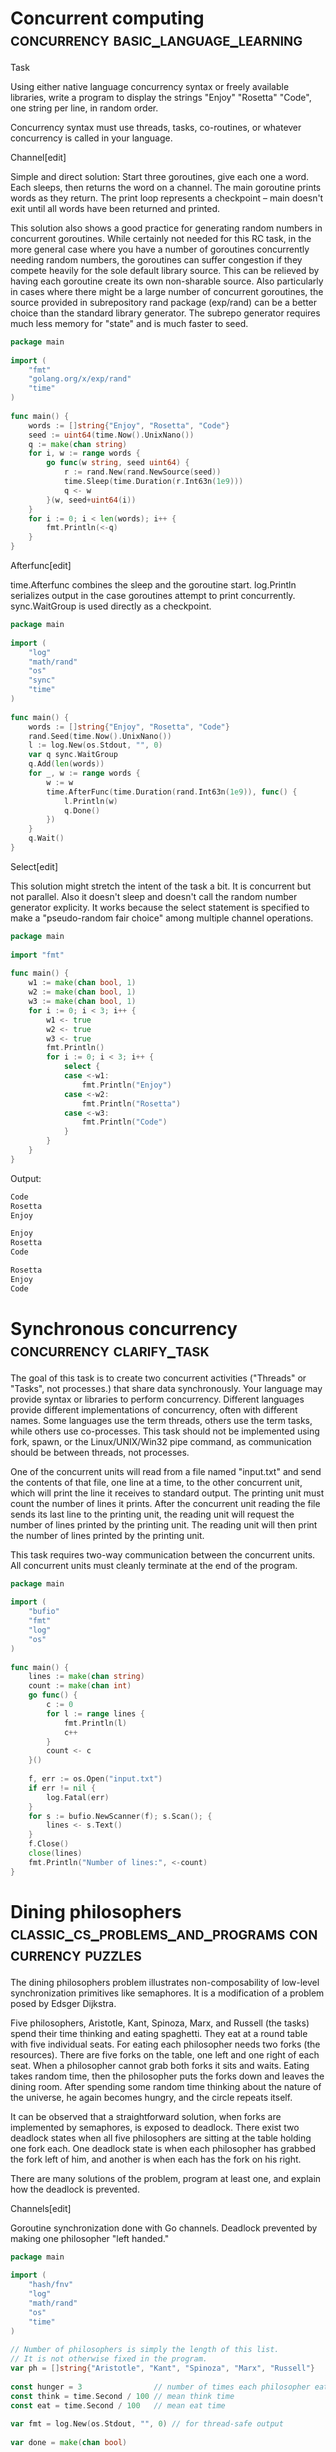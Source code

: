 
* Concurrent computing :concurrency:basic_language_learning:


Task

Using either native language concurrency syntax or freely available libraries, write a program to display the strings "Enjoy" "Rosetta" "Code", one string per line, in random order.

Concurrency syntax must use threads, tasks, co-routines, or whatever concurrency is called in your language.




Channel[edit]


Simple and direct solution: Start three goroutines, give each one a word. Each sleeps, then returns the word on a channel. The main goroutine prints words as they return. The print loop represents a checkpoint -- main doesn't exit until all words have been returned and printed.


This solution also shows a good practice for generating random numbers in concurrent goroutines. While certainly not needed for this RC task, in the more general case where you have a number of goroutines concurrently needing random numbers, the goroutines can suffer congestion if they compete heavily for the sole default library source. This can be relieved by having each goroutine create its own non-sharable source. Also particularly in cases where there might be a large number of concurrent goroutines, the source provided in subrepository rand package (exp/rand) can be a better choice than the standard library generator. The subrepo generator requires much less memory for "state" and is much faster to seed.


#+BEGIN_SRC go
package main
 
import (
    "fmt"
    "golang.org/x/exp/rand"
    "time"
)
 
func main() {
    words := []string{"Enjoy", "Rosetta", "Code"}
    seed := uint64(time.Now().UnixNano())
    q := make(chan string)
    for i, w := range words {
        go func(w string, seed uint64) {
            r := rand.New(rand.NewSource(seed))
            time.Sleep(time.Duration(r.Int63n(1e9)))
            q <- w
        }(w, seed+uint64(i))
    }
    for i := 0; i < len(words); i++ {
        fmt.Println(<-q)
    }
}
#+END_SRC


Afterfunc[edit]


time.Afterfunc combines the sleep and the goroutine start. log.Println serializes output in the case goroutines attempt to print concurrently. sync.WaitGroup is used directly as a checkpoint.


#+BEGIN_SRC go
package main
 
import (
    "log"
    "math/rand"
    "os"
    "sync"
    "time"
)
 
func main() {
    words := []string{"Enjoy", "Rosetta", "Code"}
    rand.Seed(time.Now().UnixNano())
    l := log.New(os.Stdout, "", 0)
    var q sync.WaitGroup
    q.Add(len(words))
    for _, w := range words {
        w := w
        time.AfterFunc(time.Duration(rand.Int63n(1e9)), func() {
            l.Println(w)
            q.Done()
        })
    }
    q.Wait()
}
#+END_SRC


Select[edit]


This solution might stretch the intent of the task a bit. It is concurrent but not parallel. Also it doesn't sleep and doesn't call the random number generator explicity. It works because the select statement is specified to make a "pseudo-random fair choice" among multiple channel operations.


#+BEGIN_SRC go
package main
 
import "fmt"
 
func main() {
    w1 := make(chan bool, 1)
    w2 := make(chan bool, 1)
    w3 := make(chan bool, 1)
    for i := 0; i < 3; i++ {
        w1 <- true
        w2 <- true
        w3 <- true
        fmt.Println()
        for i := 0; i < 3; i++ {
            select {
            case <-w1:
                fmt.Println("Enjoy")
            case <-w2:
                fmt.Println("Rosetta")
            case <-w3:
                fmt.Println("Code")
            }
        }
    }
}
#+END_SRC


Output:


#+BEGIN_SRC go
Code
Rosetta
Enjoy

Enjoy
Rosetta
Code

Rosetta
Enjoy
Code

#+END_SRC


* Synchronous concurrency :concurrency:clarify_task:


The goal of this task is to create two concurrent activities ("Threads" or "Tasks", not processes.) that share data synchronously. Your language may provide syntax or libraries to perform concurrency. Different languages provide different implementations of concurrency, often with different names. Some languages use the term threads, others use the term tasks, while others use co-processes. This task should not be implemented using fork, spawn, or the Linux/UNIX/Win32 pipe command, as communication should be between threads, not processes.

One of the concurrent units will read from a file named "input.txt" and send the contents of that file, one line at a time, to the other concurrent unit, which will print the line it receives to standard output. The printing unit must count the number of lines it prints. After the concurrent unit reading the file sends its last line to the printing unit, the reading unit will request the number of lines printed by the printing unit. The reading unit will then print the number of lines printed by the printing unit.

This task requires two-way communication between the concurrent units. All concurrent units must cleanly terminate at the end of the program.


#+BEGIN_SRC go
package main
 
import (
    "bufio"
    "fmt"
    "log"
    "os"
)
 
func main() {
    lines := make(chan string)
    count := make(chan int)
    go func() {
        c := 0
        for l := range lines {
            fmt.Println(l)
            c++
        }
        count <- c
    }()
 
    f, err := os.Open("input.txt")
    if err != nil {
        log.Fatal(err)
    }
    for s := bufio.NewScanner(f); s.Scan(); {
        lines <- s.Text()
    }
    f.Close()
    close(lines)
    fmt.Println("Number of lines:", <-count)
}
#+END_SRC


* Dining philosophers :classic_cs_problems_and_programs:concurrency:puzzles:


The dining philosophers problem illustrates non-composability of low-level synchronization primitives like semaphores. It is a modification of a problem posed by Edsger Dijkstra.

Five philosophers, Aristotle, Kant, Spinoza, Marx, and Russell (the tasks) spend their time thinking and eating spaghetti. They eat at a round table with five individual seats. For eating each philosopher needs two forks (the resources). There are five forks on the table, one left and one right of each seat. When a philosopher cannot grab both forks it sits and waits. Eating takes random time, then the philosopher puts the forks down and leaves the dining room. After spending some random time thinking about the nature of the universe, he again becomes hungry, and the circle repeats itself.

It can be observed that a straightforward solution, when forks are implemented by semaphores, is exposed to deadlock. There exist two deadlock states when all five philosophers are sitting at the table holding one fork each. One deadlock state is when each philosopher has grabbed the fork left of him, and another is when each has the fork on his right.

There are many solutions of the problem, program at least one, and explain how the deadlock is prevented.


Channels[edit]


Goroutine synchronization done with Go channels. Deadlock prevented by making one philosopher "left handed."


#+BEGIN_SRC go
package main
 
import (
    "hash/fnv"
    "log"
    "math/rand"
    "os"
    "time"
)
 
// Number of philosophers is simply the length of this list.
// It is not otherwise fixed in the program.
var ph = []string{"Aristotle", "Kant", "Spinoza", "Marx", "Russell"}
 
const hunger = 3                // number of times each philosopher eats
const think = time.Second / 100 // mean think time
const eat = time.Second / 100   // mean eat time
 
var fmt = log.New(os.Stdout, "", 0) // for thread-safe output
 
var done = make(chan bool)
 
// This solution uses channels to implement synchronization.
// Sent over channels are "forks."
type fork byte
 
// A fork object in the program models a physical fork in the simulation.
// A separate channel represents each fork place.  Two philosophers
// have access to each fork.  The channels are buffered with capacity = 1,
// representing a place for a single fork.
 
// Goroutine for philosopher actions.  An instance is run for each
// philosopher.  Instances run concurrently.
func philosopher(phName string,
    dominantHand, otherHand chan fork, done chan bool) {
    fmt.Println(phName, "seated")
    // each philosopher goroutine has a random number generator,
    // seeded with a hash of the philosopher's name.
    h := fnv.New64a()
    h.Write([]byte(phName))
    rg := rand.New(rand.NewSource(int64(h.Sum64())))
    // utility function to sleep for a randomized nominal time
    rSleep := func(t time.Duration) {
        time.Sleep(t/2 + time.Duration(rg.Int63n(int64(t))))
    }
    for h := hunger; h > 0; h-- {
        fmt.Println(phName, "hungry")
        <-dominantHand // pick up forks
        <-otherHand
        fmt.Println(phName, "eating")
        rSleep(eat)
        dominantHand <- 'f' // put down forks
        otherHand <- 'f'
        fmt.Println(phName, "thinking")
        rSleep(think)
    }
    fmt.Println(phName, "satisfied")
    done <- true
    fmt.Println(phName, "left the table")
}
 
func main() {
    fmt.Println("table empty")
    // Create fork channels and start philosopher goroutines,
    // supplying each goroutine with the appropriate channels
    place0 := make(chan fork, 1)
    place0 <- 'f' // byte in channel represents a fork on the table.
    placeLeft := place0
    for i := 1; i < len(ph); i++ {
        placeRight := make(chan fork, 1)
        placeRight <- 'f'
        go philosopher(ph[i], placeLeft, placeRight, done)
        placeLeft = placeRight
    }
    // Make one philosopher left handed by reversing fork place
    // supplied to philosopher's dominant hand.
    // This makes precedence acyclic, preventing deadlock.
    go philosopher(ph[0], place0, placeLeft, done)
    // they are all now busy eating
    for range ph {
        <-done // wait for philosphers to finish
    }
    fmt.Println("table empty")
}
#+END_SRC


Output:


#+BEGIN_SRC go
table empty
Kant seated
Marx seated
Spinoza seated
Aristotle seated
Kant hungry
Russell seated
Marx hungry
Russell hungry
Kant eating
Marx eating
Aristotle hungry
Spinoza hungry
Kant thinking
Marx thinking
Spinoza eating
Russell eating
Kant hungry
Russell thinking
Aristotle eating
Marx hungry
Spinoza thinking
Marx eating
Russell hungry
Marx thinking
Aristotle thinking
Russell eating
Kant eating
Russell thinking
Aristotle hungry
Kant thinking
Aristotle eating
Spinoza hungry
Spinoza eating
Marx hungry
Aristotle thinking
Russell hungry
Aristotle hungry
Kant hungry
Spinoza thinking
Kant eating
Marx eating
Marx thinking
Russell eating
Kant thinking
Marx satisfied
Marx left the table
Russell thinking
Aristotle eating
Spinoza hungry
Spinoza eating
Russell satisfied
Russell left the table
Kant satisfied
Kant left the table
Spinoza thinking
Aristotle thinking
Aristotle satisfied
Aristotle left the table
Spinoza satisfied
Spinoza left the table
table empty

#+END_SRC


Mutexes and WaitGroup[edit]


The first solution just uses channels for synchronization. Channels can solve lots of problems but the sync library has a few other functions to more directly model common operations. In Dining Philosophers, fork use is mutually exclusive so it's very clear to model forks with sync.Mutex objects. Also waiting for a number of concurrent tasks to finish is a common pattern directly implemented with sync.WaitGroup.


One more concurrency technique actually used in both solutions is to use the log package for output rather than the fmt package. Output from concurrent goroutines can get accidentally interleaved in some cases. While neither package makes claims about this problem, the log package historically has been coded to avoid interleaved output.


#+BEGIN_SRC go
package main
 
import (
    "hash/fnv"
    "log"
    "math/rand"
    "os"
    "sync"
    "time"
)
 
var ph = []string{"Aristotle", "Kant", "Spinoza", "Marx", "Russell"}
 
const hunger = 3
const think = time.Second / 100
const eat = time.Second / 100
 
var fmt = log.New(os.Stdout, "", 0)
 
var dining sync.WaitGroup
 
func philosopher(phName string, dominantHand, otherHand *sync.Mutex) {
    fmt.Println(phName, "seated")
    h := fnv.New64a()
    h.Write([]byte(phName))
    rg := rand.New(rand.NewSource(int64(h.Sum64())))
    rSleep := func(t time.Duration) {
        time.Sleep(t/2 + time.Duration(rg.Int63n(int64(t))))
    }
    for h := hunger; h > 0; h-- {
        fmt.Println(phName, "hungry")
        dominantHand.Lock() // pick up forks
        otherHand.Lock()
        fmt.Println(phName, "eating")
        rSleep(eat)
        dominantHand.Unlock() // put down forks
        otherHand.Unlock()
        fmt.Println(phName, "thinking")
        rSleep(think)
    }
    fmt.Println(phName, "satisfied")
    dining.Done()
    fmt.Println(phName, "left the table")
}
 
func main() {
    fmt.Println("table empty")
    dining.Add(5)
    fork0 := &sync.Mutex{}
    forkLeft := fork0
    for i := 1; i < len(ph); i++ {
        forkRight := &sync.Mutex{}
        go philosopher(ph[i], forkLeft, forkRight)
        forkLeft = forkRight
    }
    go philosopher(ph[0], fork0, forkLeft)
    dining.Wait() // wait for philosphers to finish
    fmt.Println("table empty")
}
#+END_SRC


* Handle a signal :concurrency:signal_handling:


Most operating systems provide interrupt facilities, sometimes called signals either generated by the user or as a result of program failure or reaching a limit like file space. Unhandled signals generally terminate a program in a disorderly manner. Signal handlers are created so that the program behaves in a well-defined manner upon receipt of a signal.

Task

Provide a program that displays an integer on each line of output at the rate of about one per half second. Upon receipt of the SIGINT signal (often generated by the user typing ctrl-C ( or better yet, SIGQUIT ctrl-\ )) the program will cease outputting integers, output the number of seconds the program has run, and then the program will quit.




#+BEGIN_SRC go
package main
 
import (
    "fmt"
    "os"
    "os/signal"
    "time"
)
 
func main() {
    start := time.Now()
    k := time.Tick(time.Second / 2)
    sc := make(chan os.Signal, 1)
    signal.Notify(sc, os.Interrupt)
    for n := 1; ; {
        // not busy waiting, this blocks until one of the two
        // channel operations is possible
        select {
        case <-k:
            fmt.Println(n)
            n++
        case <-sc:
            fmt.Printf("Ran for %f seconds.\n",
                time.Now().Sub(start).Seconds())
            return
        }
    }
}
#+END_SRC


Output:


#+BEGIN_SRC go
1
2
3
^C
Ran for 1.804877 seconds.

#+END_SRC


* Atomic updates :concurrency:





Task

Define a data type consisting of a fixed number of 'buckets', each containing a nonnegative integer value, which supports operations to:

get the current value of any bucket
remove a specified amount from one specified bucket and add it to another, preserving the total of all bucket values, and clamping the transferred amount to ensure the values remain non-negative



In order to exercise this data type, create one set of buckets, and start three concurrent tasks:

As often as possible, pick two buckets and make their values closer to equal.
As often as possible, pick two buckets and arbitrarily redistribute their values.
At whatever rate is convenient, display (by any means) the total value and, optionally, the individual values of each bucket.


The display task need not be explicit; use of e.g. a debugger or trace tool is acceptable provided it is simple to set up to provide the display.



This task is intended as an exercise in atomic operations.   The sum of the bucket values must be preserved even if the two tasks attempt to perform transfers simultaneously, and a straightforward solution is to ensure that at any time, only one transfer is actually occurring — that the transfer operation is atomic.




#+BEGIN_SRC go
package main
 
import (
    "fmt"
    "math/rand"
    "sync"
    "time"
)
 
const nBuckets = 10
 
type bucketList struct {
    b [nBuckets]int // bucket data specified by task
 
    // transfer counts for each updater, not strictly required by task but
    // useful to show that the two updaters get fair chances to run.
    tc [2]int
 
    sync.Mutex // synchronization
}
 
// Updater ids, to track number of transfers by updater.
// these can index bucketlist.tc for example.
const (
    idOrder = iota
    idChaos
)
 
const initialSum = 1000 // sum of all bucket values
 
// Constructor.
func newBucketList() *bucketList {
    var bl bucketList
    // Distribute initialSum across buckets.
    for i, dist := nBuckets, initialSum; i > 0; {
        v := dist / i
        i--
        bl.b[i] = v
        dist -= v
    }
    return &bl
}
 
// method 1 required by task, get current value of a bucket
func (bl *bucketList) bucketValue(b int) int {
    bl.Lock() // lock before accessing data
    r := bl.b[b]
    bl.Unlock()
    return r
}
 
// method 2 required by task
func (bl *bucketList) transfer(b1, b2, a int, ux int) {
    // Get access.
    bl.Lock()
    // Clamping maintains invariant that bucket values remain nonnegative.
    if a > bl.b[b1] {
        a = bl.b[b1]
    }
    // Transfer.
    bl.b[b1] -= a
    bl.b[b2] += a
    bl.tc[ux]++ // increment transfer count
    bl.Unlock()
}
 
// additional useful method
func (bl *bucketList) snapshot(s *[nBuckets]int, tc *[2]int) {
    bl.Lock()
    *s = bl.b
    *tc = bl.tc
    bl.tc = [2]int{} // clear transfer counts
    bl.Unlock()
}
 
var bl = newBucketList()
 
func main() {
    // Three concurrent tasks.
    go order() // make values closer to equal
    go chaos() // arbitrarily redistribute values
    buddha()   // display total value and individual values of each bucket
}
 
// The concurrent tasks exercise the data operations by calling bucketList
// methods.  The bucketList methods are "threadsafe", by which we really mean
// goroutine-safe.  The conconcurrent tasks then do no explicit synchronization
// and are not responsible for maintaining invariants.
 
// Exercise 1 required by task: make values more equal.
func order() {
    r := rand.New(rand.NewSource(time.Now().UnixNano()))
    for {
        b1 := r.Intn(nBuckets)
        b2 := r.Intn(nBuckets - 1)
        if b2 >= b1 {
            b2++
        }
        v1 := bl.bucketValue(b1)
        v2 := bl.bucketValue(b2)
        if v1 > v2 {
            bl.transfer(b1, b2, (v1-v2)/2, idOrder)
        } else {
            bl.transfer(b2, b1, (v2-v1)/2, idOrder)
        }
    }
}
 
// Exercise 2 required by task: redistribute values.
func chaos() {
    r := rand.New(rand.NewSource(time.Now().Unix()))
    for {
        b1 := r.Intn(nBuckets)
        b2 := r.Intn(nBuckets - 1)
        if b2 >= b1 {
            b2++
        }
        bl.transfer(b1, b2, r.Intn(bl.bucketValue(b1)+1), idChaos)
    }
}
 
// Exercise 3 requred by task: display total.
func buddha() {
    var s [nBuckets]int
    var tc [2]int
    var total, nTicks int
 
    fmt.Println("sum  ---updates---    mean  buckets")
    tr := time.Tick(time.Second / 10)
    for {
        <-tr
        bl.snapshot(&s, &tc)
        var sum int
        for _, l := range s {
            if l < 0 {
                panic("sob") // invariant not preserved
            }
            sum += l
        }
        // Output number of updates per tick and cummulative mean
        // updates per tick to demonstrate "as often as possible"
        // of task exercises 1 and 2.
        total += tc[0] + tc[1]
        nTicks++
        fmt.Printf("%d %6d %6d %7d  %3d\n", sum, tc[0], tc[1], total/nTicks, s)
        if sum != initialSum {
            panic("weep") // invariant not preserved
        }
    }
}
#+END_SRC


Output:


#+BEGIN_SRC go
sum  ---updates---    mean  buckets
1000 317832 137235  455067  [100 100 100 100 100 100 100 100 100 100]
1000 391239 339389  592847  [ 85 266  81  85 131  37  62  80 111  62]
1000 509436 497362  730831  [ 70 194 194  62  16 193  10  16 126 119]
1000 512065 499038  800899  [100 100 100 100 100 100 100 100 100 100]
1000 250590 121947  715226  [ 47 271  78  61  34 199  73  58 100  79]
...

#+END_SRC


* Determine if only one instance is running :concurrency:programming_environment_operations:


This task is to determine if there is only one instance of an application running. If the program discovers that an instance of it is already running, then it should display a message indicating that it is already running and exit.


Port[edit]


Recommended over file based solutions. It has the advantage that the port is always released when the process ends.


#+BEGIN_SRC go
package main
 
import (
    "fmt"
    "net"
    "time"
)
 
const lNet = "tcp"
const lAddr = ":12345"
 
func main() {
    if _, err := net.Listen(lNet, lAddr); err != nil {
        fmt.Println("an instance was already running")
        return
    }
    fmt.Println("single instance started")
    time.Sleep(10 * time.Second)
}
#+END_SRC


File[edit]


Solution using O_CREATE|O_EXCL. This solution has the problem that if anything terminates the program early, the lock file remains.


#+BEGIN_SRC go
package main
 
import (
    "fmt"
    "os"
    "time"
)
 
// The path to the lock file should be an absolute path starting from the root.
// (If you wish to prevent the same program running in different directories,
// that is.)
const lfn = "/tmp/rclock"
 
func main() {
    lf, err := os.OpenFile(lfn, os.O_RDWR|os.O_CREATE|os.O_EXCL, 0666)
    if err != nil {
        fmt.Println("an instance is already running")
        return
    }
    lf.Close()
    fmt.Println("single instance started")
    time.Sleep(10 * time.Second)
    os.Remove(lfn)
}
#+END_SRC


Here's a fluffier version that stores the PID in the lock file to provide better messages. It has the same problem of the lock file remaining if anything terminates the program early.


#+BEGIN_SRC go
package main
 
import (
    "fmt"
    "os"
    "strconv"
    "strings"
    "time"
)
 
// The path to the lock file should be an absolute path starting from the root.
// (If you wish to prevent the same program running in different directories, that is.)
const lfn = "/tmp/rclock"
 
func main() {
    lf, err := os.OpenFile(lfn, os.O_RDWR|os.O_CREATE|os.O_EXCL, 0666)
    if err == nil {
        // good
        // 10 digit pid seems to be a standard for lock files
        fmt.Fprintf(lf, "%10d", os.Getpid())
        lf.Close()
        defer os.Remove(lfn)
    } else {
        // problem
        fmt.Println(err)
        // dig deeper
        lf, err = os.Open(lfn)
        if err != nil {
            return
        }
        defer lf.Close()
        fmt.Println("inspecting lock file...")
        b10 := make([]byte, 10)
        _, err = lf.Read(b10)
        if err != nil {
            fmt.Println(err)
            return
        }
        pid, err := strconv.Atoi(strings.TrimSpace(string(b10)))
        if err != nil {
            fmt.Println(err)
            return
        }
        fmt.Println("lock file created by pid", pid)
        return
    }
    fmt.Println(os.Getpid(), "running...")
    time.Sleep(1e10)
}
#+END_SRC


* Events :concurrency:encyclopedia:


Event is a synchronization object. An event has two states signaled and reset. A task may await for the event to enter the desired state, usually the signaled state. It is released once the state is entered. Releasing waiting tasks is called event notification. Programmatically controlled events can be set by a task into one of its states.

In concurrent programming event also refers to a notification that some state has been reached through an asynchronous activity. The source of the event can be:

internal, from another task, programmatically;
external, from the hardware, such as user input, timer, etc. Signaling an event from the hardware is accomplished by means of hardware interrupts.

Event is a low-level synchronization mechanism. It neither identify the state that caused it signaled, nor the source of, nor who is the subject of notification. Events augmented by data and/or publisher-subscriber schemes are often referred as messages, signals etc.

In the context of general programming event-driven architecture refers to a design that deploy events in order to synchronize tasks with the asynchronous activities they must be aware of. The opposite approach is polling sometimes called busy waiting, when the synchronization is achieved by an explicit periodic querying the state of the activity. As the name suggests busy waiting consumes system resources even when the external activity does not change its state.

Event-driven architectures are widely used in GUI design and SCADA systems. They are flexible and have relatively short response times. At the same time event-driven architectures suffer to the problems related to their unpredictability. They face race condition, deadlocking, live locks and priority inversion. For this reason real-time systems tend to polling schemes, trading performance for predictability in the worst case scenario.

Variants of events[edit]


A Go channel can represent an manual-reset event, as described by the task. The two states of signaled and reset correspond to the presence or absence of a value on the channel. The program signals by sending a value on the channel. The event is reset when the waiting task explicitly executes the channel receive operation, <-event.


#+BEGIN_SRC go
package main
 
import (
    "log"
    "os"
    "time"
)
 
func main() {
    l := log.New(os.Stdout, "", log.Ltime | log.Lmicroseconds)
    l.Println("program start")
    event := make(chan int)
    go func() {
        l.Println("task start")
        <-event
        l.Println("event reset by task")
    }()
    l.Println("program sleeping")
    time.Sleep(1 * time.Second)
    l.Println("program signaling event")
    event <- 0
    time.Sleep(100 * time.Millisecond)
}
#+END_SRC


Output:


#+BEGIN_SRC go
01:27:21.862000 program start
01:27:21.862245 program sleeping
01:27:21.867269 task start
01:27:22.868294 program signaling event
01:27:22.868346 event reset by task

#+END_SRC


* Checkpoint synchronization :concurrency:classic_cs_problems_and_programs:


The checkpoint synchronization is a problem of synchronizing multiple tasks. Consider a workshop where several workers (tasks) assembly details of some mechanism. When each of them completes his work they put the details together. There is no store, so a worker who finished its part first must wait for others before starting another one. Putting details together is the checkpoint at which tasks synchronize themselves before going their paths apart.

The task

Implement checkpoint synchronization in your language.

Make sure that the solution is race condition-free. Note that a straightforward solution based on events is exposed to race condition. Let two tasks A and B need to be synchronized at a checkpoint. Each signals its event (EA and EB correspondingly), then waits for the AND-combination of the events (EA&EB) and resets its event. Consider the following scenario: A signals EA first and gets blocked waiting for EA&EB. Then B signals EB and loses the processor. Then A is released (both events are signaled) and resets EA. Now if B returns and enters waiting for EA&EB, it gets lost.

When a worker is ready it shall not continue before others finish. A typical implementation bug is when a worker is counted twice within one working cycle causing its premature completion. This happens when the quickest worker serves its cycle two times while the laziest one is lagging behind.

If you can, implement workers joining and leaving.


Solution 1, WaitGroup


The type sync.WaitGroup in the standard library implements a sort of checkpoint synchronization. It allows one goroutine to wait for a number of other goroutines to indicate something, such as completing some work.


This first solution is a simple interpretation of the task, starting a goroutine (worker) for each part, letting the workers run concurrently, and waiting for them to all indicate completion. This is efficient and idiomatic in Go.


#+BEGIN_SRC go
package main
 
import (
    "log"
    "math/rand"
    "sync"
    "time"
)
 
func worker(part string) {
    log.Println(part, "worker begins part")
    time.Sleep(time.Duration(rand.Int63n(1e6)))
    log.Println(part, "worker completes part")
    wg.Done()
}
 
var (
    partList    = []string{"A", "B", "C", "D"}
    nAssemblies = 3
    wg          sync.WaitGroup
)
 
func main() {
    rand.Seed(time.Now().UnixNano())
    for c := 1; c <= nAssemblies; c++ {
        log.Println("begin assembly cycle", c)
        wg.Add(len(partList))
        for _, part := range partList {
            go worker(part)
        }
        wg.Wait()
        log.Println("assemble.  cycle", c, "complete")
    }
}
#+END_SRC


Output:


Sample run, with race detector option to show no race conditions detected.


#+BEGIN_SRC go
$ go run -race r1.go
2018/06/04 15:44:11 begin assembly cycle 1
2018/06/04 15:44:11 A worker begins part
2018/06/04 15:44:11 B worker begins part
2018/06/04 15:44:11 B worker completes part
2018/06/04 15:44:11 D worker begins part
2018/06/04 15:44:11 A worker completes part
2018/06/04 15:44:11 C worker begins part
2018/06/04 15:44:11 D worker completes part
2018/06/04 15:44:11 C worker completes part
2018/06/04 15:44:11 assemble.  cycle 1 complete
2018/06/04 15:44:11 begin assembly cycle 2
2018/06/04 15:44:11 A worker begins part
2018/06/04 15:44:11 B worker begins part
2018/06/04 15:44:11 A worker completes part
2018/06/04 15:44:11 C worker begins part
2018/06/04 15:44:11 D worker begins part
2018/06/04 15:44:11 C worker completes part
2018/06/04 15:44:11 B worker completes part
2018/06/04 15:44:11 D worker completes part
2018/06/04 15:44:11 assemble.  cycle 2 complete
2018/06/04 15:44:11 begin assembly cycle 3
2018/06/04 15:44:11 A worker begins part
2018/06/04 15:44:11 B worker begins part
2018/06/04 15:44:11 A worker completes part
2018/06/04 15:44:11 C worker begins part
2018/06/04 15:44:11 D worker begins part
2018/06/04 15:44:11 B worker completes part
2018/06/04 15:44:11 C worker completes part
2018/06/04 15:44:11 D worker completes part
2018/06/04 15:44:11 assemble.  cycle 3 complete
$

#+END_SRC


Solution 2, channels


Channels also synchronize, and in addition can send data. The solution shown here is very similar to the WaitGroup solution above but sends data on a channel to simulate a completed part. The channel operations provide synchronization and a WaitGroup is not needed.


#+BEGIN_SRC go
package main
 
import (
    "log"
    "math/rand"
    "strings"
    "time"
)
 
func worker(part string, completed chan string) {
    log.Println(part, "worker begins part")
    time.Sleep(time.Duration(rand.Int63n(1e6)))
    p := strings.ToLower(part)
    log.Println(part, "worker completed", p)
    completed <- p
}
 
var (
    partList    = []string{"A", "B", "C", "D"}
    nAssemblies = 3
)
 
func main() {
    rand.Seed(time.Now().UnixNano())
    completed := make([]chan string, len(partList))
    for i := range completed {
        completed[i] = make(chan string)
    }
    for c := 1; c <= nAssemblies; c++ {
        log.Println("begin assembly cycle", c)
        for i, part := range partList {
            go worker(part, completed[i])
        }
        a := ""
        for _, c := range completed {
            a += <-c
        }
        log.Println(a, "assembled.  cycle", c, "complete")
    }
}
#+END_SRC


Output:


#+BEGIN_SRC go
$ go run -race r2.go
2018/06/04 15:56:33 begin assembly cycle 1
2018/06/04 15:56:33 A worker begins part
2018/06/04 15:56:33 B worker begins part
2018/06/04 15:56:33 A worker completed a
2018/06/04 15:56:33 D worker begins part
2018/06/04 15:56:33 C worker begins part
2018/06/04 15:56:33 B worker completed b
2018/06/04 15:56:33 C worker completed c
2018/06/04 15:56:33 D worker completed d
2018/06/04 15:56:33 abcd assembled.  cycle 1 complete
2018/06/04 15:56:33 begin assembly cycle 2
2018/06/04 15:56:33 A worker begins part
2018/06/04 15:56:33 B worker begins part
2018/06/04 15:56:33 C worker begins part
2018/06/04 15:56:33 D worker begins part
2018/06/04 15:56:33 A worker completed a
2018/06/04 15:56:33 B worker completed b
2018/06/04 15:56:33 D worker completed d
2018/06/04 15:56:33 C worker completed c
2018/06/04 15:56:33 abcd assembled.  cycle 2 complete
2018/06/04 15:56:33 begin assembly cycle 3
2018/06/04 15:56:33 A worker begins part
2018/06/04 15:56:33 B worker begins part
2018/06/04 15:56:33 C worker begins part
2018/06/04 15:56:33 D worker begins part
2018/06/04 15:56:33 B worker completed b
2018/06/04 15:56:33 A worker completed a
2018/06/04 15:56:33 D worker completed d
2018/06/04 15:56:33 C worker completed c
2018/06/04 15:56:33 abcd assembled.  cycle 3 complete
$

#+END_SRC


Solution 3, two-phase barrier


For those that might object to the way the two solutions above start new goroutines in each cycle, here is a technique sometimes called a two-phase barrier, where goroutines loop until being shutdown. In each loop there are two phases, one of making the part, and one of waiting for the completed parts to be assembled. This more literally satisfies the task but in fact is not idiomatic Go. Goroutines are cheap to start up and shut down in Go and the extra complexity of this two-phase barrier technique is not justified.


#+BEGIN_SRC go
package main
 
import (
    "log"
    "math/rand"
    "strings"
    "sync"
    "time"
)
 
func worker(part string, completed chan string) {
    log.Println(part, "worker running")
    for {
        select {
        case <-start:
            log.Println(part, "worker begins part")
            time.Sleep(time.Duration(rand.Int63n(1e6)))
            p := strings.ToLower(part)
            log.Println(part, "worker completed", p)
            completed <- p
            <-reset
            wg.Done()
        case <-done:
            log.Println(part, "worker stopped")
            wg.Done()
            return
        }
    }
}
 
var (
    partList    = []string{"A", "B", "C", "D"}
    nAssemblies = 3
    start       = make(chan int)
    done        = make(chan int)
    reset       chan int
    wg          sync.WaitGroup
)
 
func main() {
    rand.Seed(time.Now().UnixNano())
    completed := make([]chan string, len(partList))
    for i, part := range partList {
        completed[i] = make(chan string)
        go worker(part, completed[i])
    }
    for c := 1; c <= nAssemblies; c++ {
        log.Println("begin assembly cycle", c)
        reset = make(chan int)
        close(start)
        a := ""
        for _, c := range completed {
            a += <-c
        }
        log.Println(a, "assembled.  cycle", c, "complete")
        wg.Add(len(partList))
        start = make(chan int)
        close(reset)
        wg.Wait()
    }
    wg.Add(len(partList))
    close(done)
    wg.Wait()
}
#+END_SRC


Output:


#+BEGIN_SRC go
$ go run -race r3.go
2018/06/04 16:11:54 A worker running
2018/06/04 16:11:54 B worker running
2018/06/04 16:11:54 C worker running
2018/06/04 16:11:54 begin assembly cycle 1
2018/06/04 16:11:54 A worker begins part
2018/06/04 16:11:54 D worker running
2018/06/04 16:11:54 C worker begins part
2018/06/04 16:11:54 B worker begins part
2018/06/04 16:11:54 D worker begins part
2018/06/04 16:11:54 A worker completed a
2018/06/04 16:11:54 C worker completed c
2018/06/04 16:11:54 D worker completed d
2018/06/04 16:11:54 B worker completed b
2018/06/04 16:11:54 abcd assembled.  cycle 1 complete
2018/06/04 16:11:54 begin assembly cycle 2
2018/06/04 16:11:54 C worker begins part
2018/06/04 16:11:54 D worker begins part
2018/06/04 16:11:54 B worker begins part
2018/06/04 16:11:54 A worker begins part
2018/06/04 16:11:54 D worker completed d
2018/06/04 16:11:54 A worker completed a
2018/06/04 16:11:54 B worker completed b
2018/06/04 16:11:54 C worker completed c
2018/06/04 16:11:54 abcd assembled.  cycle 2 complete
2018/06/04 16:11:54 begin assembly cycle 3
2018/06/04 16:11:54 A worker begins part
2018/06/04 16:11:54 D worker begins part
2018/06/04 16:11:54 C worker begins part
2018/06/04 16:11:54 B worker begins part
2018/06/04 16:11:54 D worker completed d
2018/06/04 16:11:54 A worker completed a
2018/06/04 16:11:54 B worker completed b
2018/06/04 16:11:54 C worker completed c
2018/06/04 16:11:54 abcd assembled.  cycle 3 complete
2018/06/04 16:11:54 D worker stopped
2018/06/04 16:11:54 B worker stopped
2018/06/04 16:11:54 C worker stopped
2018/06/04 16:11:54 A worker stopped

#+END_SRC


Solution 4, workers joining and leaving


This solution shows workers joining and leaving, although it is a rather different interpretation of the task.


#+BEGIN_SRC go
package main
 
import (
    "log"
    "math/rand"
    "os"
    "sync"
    "time"
)
 
const nMech = 5
const detailsPerMech = 4
 
var l = log.New(os.Stdout, "", 0)
 
func main() {
    assemble := make(chan int)
    var complete sync.WaitGroup
 
    go solicit(assemble, &complete, nMech*detailsPerMech)
 
    for i := 1; i <= nMech; i++ {
        complete.Add(detailsPerMech)
        for j := 0; j < detailsPerMech; j++ {
            assemble <- 0
        }
        // Go checkpoint feature
        complete.Wait()
        // checkpoint reached
        l.Println("mechanism", i, "completed")
    }
}
 
func solicit(a chan int, c *sync.WaitGroup, nDetails int) {
    rand.Seed(time.Now().UnixNano())
    var id int // worker id, for output
    for nDetails > 0 {
        // some random time to find a worker
        time.Sleep(time.Duration(5e8 + rand.Int63n(5e8)))
        id++
        // contract to assemble a certain number of details
        contract := rand.Intn(5) + 1
        if contract > nDetails {
            contract = nDetails
        }
        dword := "details"
        if contract == 1 {
            dword = "detail"
        }
        l.Println("worker", id, "contracted to assemble", contract, dword)
        go worker(a, c, contract, id)
        nDetails -= contract
    }
}
 
func worker(a chan int, c *sync.WaitGroup, contract, id int) {
    // some random time it takes for this worker to assemble a detail
    assemblyTime := time.Duration(5e8 + rand.Int63n(5e8))
    l.Println("worker", id, "enters shop")
    for i := 0; i < contract; i++ {
        <-a
        l.Println("worker", id, "assembling")
        time.Sleep(assemblyTime)
        l.Println("worker", id, "completed detail")
        c.Done()
    }
    l.Println("worker", id, "leaves shop")
}
#+END_SRC


Output:


#+BEGIN_SRC go
worker 1 contracted to assemble 2 details
worker 1 enters shop
worker 1 assembling
worker 2 contracted to assemble 5 details
worker 2 enters shop
worker 2 assembling
worker 1 completed detail
worker 1 assembling
worker 2 completed detail
worker 2 assembling
worker 3 contracted to assemble 1 detail
worker 3 enters shop
worker 1 completed detail
worker 1 leaves shop
worker 2 completed detail
mechanism 1 completed
worker 3 assembling
worker 2 assembling

...

worker 5 completed detail
worker 7 completed detail
worker 7 leaves shop
mechanism 4 completed
worker 6 assembling
worker 5 assembling
worker 6 completed detail
worker 6 assembling
worker 5 completed detail
worker 5 leaves shop
worker 6 completed detail
worker 6 assembling
worker 6 completed detail
worker 6 leaves shop
mechanism 5 completed
#+END_SRC


* Active object :concurrency:object_oriented:


In object-oriented programming an object is active when its state depends on clock. Usually an active object encapsulates a task that updates the object's state. To the outer world the object looks like a normal object with methods that can be called from outside. Implementation of such methods must have a certain synchronization mechanism with the encapsulated task in order to prevent object's state corruption.

A typical instance of an active object is an animation widget. The widget state changes with the time, while as an object it has all properties of a normal widget.

The task

Implement an active integrator object. The object has an input and output. The input can be set using the method Input. The input is a function of time. The output can be queried using the method Output. The object integrates its input over the time and the result becomes the object's output. So if the input is K(t) and the output is S, the object state S is changed to S + (K(t1) + K(t0)) * (t1 - t0) / 2, i.e. it integrates K using the trapeze method. Initially K is constant 0 and S is 0.

In order to test the object:

set its input to sin (2π f t), where the frequency f=0.5Hz. The phase is irrelevant.
wait 2s
set the input to constant 0
wait 0.5s

Verify that now the object's output is approximately 0 (the sine has the period of 2s). The accuracy of the result will depend on the OS scheduler time slicing and the accuracy of the clock.


Using time.Tick to sample K at a constant frequency. Three goroutines are involved, main, aif, and tk. Aif controls access to the accumulator s and the integration function K. Tk and main must talk to aif through channels to access s and K.


#+BEGIN_SRC go
package main
 
import (
    "fmt"
    "math"
    "time"
)
 
// type for input function, k.
// input is duration since an arbitrary start time t0.
type tFunc func(time.Duration) float64
 
// active integrator object.  state variables are not here, but in
// function aif, started as a goroutine in the constructor.
type aio struct {
    iCh chan tFunc        // channel for setting input function
    oCh chan chan float64 // channel for requesting output
}
 
// constructor
func newAio() *aio {
    var a aio
    a.iCh = make(chan tFunc)
    a.oCh = make(chan chan float64)
    go aif(&a)
    return &a
}
 
// input method required by task description.  in practice, this method is
// unnecessary; you would just put that single channel send statement in
// your code wherever you wanted to set the input function.
func (a aio) input(f tFunc) {
    a.iCh <- f
}
 
// output method required by task description.  in practice, this method too
// would not likely be best.  instead any client interested in the value would
// likely make a return channel sCh once, and then reuse it as needed.
func (a aio) output() float64 {
    sCh := make(chan float64)
    a.oCh <- sCh
    return <-sCh
}
 
// integration function that returns constant 0
func zeroFunc(time.Duration) float64 { return 0 }
 
// goroutine serializes access to integrated function k and state variable s
func aif(a *aio) {
    var k tFunc = zeroFunc // integration function
    s := 0.                // "object state" initialized to 0
    t0 := time.Now()       // initial time
    k0 := k(0)             // initial sample value
    t1 := t0               // t1, k1 used for trapezoid formula
    k1 := k0
 
    tk := time.Tick(10 * time.Millisecond) // 10 ms -> 100 Hz
    for {
        select {
        case t2 := <-tk: // timer tick event
            k2 := k(t2.Sub(t0))                        // new sample value
            s += (k1 + k2) * .5 * t2.Sub(t1).Seconds() // trapezoid formula
            t1, k1 = t2, k2                            // save time and value
        case k = <-a.iCh: // input method event: function change
        case sCh := <-a.oCh: // output method event: sample object state
            sCh <- s
        }
    }
}
 
func main() {
    a := newAio()                           // create object
    a.input(func(t time.Duration) float64 { // 1. set input to sin function
        return math.Sin(t.Seconds() * math.Pi)
    })
    time.Sleep(2 * time.Second) // 2. sleep 2 sec
    a.input(zeroFunc)           // 3. set input to zero function
    time.Sleep(time.Second / 2) // 4. sleep .5 sec
    fmt.Println(a.output())     // output should be near zero
}
#+END_SRC


Output:


#+BEGIN_SRC go
2.4517135756807704e-05

#+END_SRC


* Metered concurrency :concurrency:


The goal of this task is to create a counting semaphore used to control the execution of a set of concurrent units. This task intends to demonstrate coordination of active concurrent units through the use of a passive concurrent unit. The operations for a counting semaphore are acquire, release, and count. Each active concurrent unit should attempt to acquire the counting semaphore before executing its assigned duties. In this case the active concurrent unit should report that it has acquired the semaphore. It should sleep for 2 seconds and then release the semaphore.


Buffered channel[edit]


Recommended solution for simplicity. Acquire operation is channel send, release is channel receive, and count is provided with cap and len.


To demonstrate, this example implements the Library analogy from Wikipedia with 10 study rooms and 20 students.


The channel type shown here is struct{}. struct{} is nice because it has zero size and zero content, although the syntax is slightly akward. Other popular choices for no-content tokens are ints and bools. They read a little nicer but waste a few bytes and could potentially mislead someone to think the values had some meaning.


A couple of other concurrency related details used in the example are the log package for serializing output and sync.WaitGroup used as a completion checkpoint. Functions of the fmt package are not synchronized and can produce interleaved output with concurrent writers. The log package does nice synchronization to avoid this.


#+BEGIN_SRC go
package main
 
import (
    "log"
    "os"
    "sync"
    "time"
)
 
// counting semaphore implemented with a buffered channel
type sem chan struct{}
 
func (s sem) acquire()   { s <- struct{}{} }
func (s sem) release()   { <-s }
func (s sem) count() int { return cap(s) - len(s) }
 
// log package serializes output
var fmt = log.New(os.Stdout, "", 0)
 
// library analogy per WP article
const nRooms = 10
const nStudents = 20
 
func main() {
    rooms := make(sem, nRooms)
    // WaitGroup used to wait for all students to have studied
    // before terminating program
    var studied sync.WaitGroup
    studied.Add(nStudents)
    // nStudents run concurrently
    for i := 0; i < nStudents; i++ {
        go student(rooms, &studied)
    }
    studied.Wait()
}
 
func student(rooms sem, studied *sync.WaitGroup) {
    rooms.acquire()
    // report per task descrption.  also exercise count operation
    fmt.Printf("Room entered.  Count is %d.  Studying...\n",
        rooms.count())
    time.Sleep(2 * time.Second) // sleep per task description
    rooms.release()
    studied.Done() // signal that student is done
}
#+END_SRC


Output for this and the other Go programs here shows 10 students studying immediately, about a 2 second pause, 10 more students studying, then another pause of about 2 seconds before returning to the command prompt. In this example the count values may look jumbled. This is a result of the student goroutines running concurrently.


Sync.Cond[edit]


A more traditional approach implementing a counting semaphore object with sync.Cond. It has a constructor and methods for the three operations requested by the task.


#+BEGIN_SRC go
package main
 
import (
    "log"
    "os"
    "sync"
    "time"
)
 
var fmt = log.New(os.Stdout, "", 0)
 
type countSem struct {
    int
    sync.Cond
}
 
func newCount(n int) *countSem {
    return &countSem{n, sync.Cond{L: &sync.Mutex{}}}
}
 
func (cs *countSem) count() int {
    cs.L.Lock()
    c := cs.int
    cs.L.Unlock()
    return c
}
 
func (cs *countSem) acquire() {
    cs.L.Lock()
    cs.int--
    for cs.int < 0 {
        cs.Wait()
    }
    cs.L.Unlock()
}
 
func (cs *countSem) release() {
    cs.L.Lock()
    cs.int++
    cs.L.Unlock()
    cs.Broadcast()
}
 
func main() {
    librarian := newCount(10) 
    nStudents := 20
    var studied sync.WaitGroup
    studied.Add(nStudents)
    for i := 0; i < nStudents; i++ {
        go student(librarian, &studied)
    }
    studied.Wait()
}
 
func student(studyRoom *countSem, studied *sync.WaitGroup) {
    studyRoom.acquire()
    fmt.Printf("Room entered.  Count is %d.  Studying...\n", studyRoom.count())
    time.Sleep(2 * time.Second)
    studyRoom.release()
    studied.Done()
}
#+END_SRC


* Rendezvous :encyclopedia:concurrency:


Demonstrate the “rendezvous” communications technique by implementing a printer monitor.


#+BEGIN_SRC go
package main
 
import (
    "errors"
    "fmt"
    "strings"
    "sync"
)
 
var hdText = `Humpty Dumpty sat on a wall.
Humpty Dumpty had a great fall.
All the king's horses and all the king's men,
Couldn't put Humpty together again.`
 
var mgText = `Old Mother Goose,
When she wanted to wander,
Would ride through the air,
On a very fine gander.
Jack's mother came in,
And caught the goose soon,
And mounting its back,
Flew up to the moon.`
 
func main() {
    reservePrinter := startMonitor(newPrinter(5), nil)
    mainPrinter := startMonitor(newPrinter(5), reservePrinter)
    var busy sync.WaitGroup
    busy.Add(2)
    go writer(mainPrinter, "hd", hdText, &busy)
    go writer(mainPrinter, "mg", mgText, &busy)
    busy.Wait()
}
 
// printer is a type representing an abstraction of a physical printer.
// It is a type defintion for a function that takes a string to print
// and returns an error value, (hopefully usually nil, meaning no error.)
type printer func(string) error
 
// newPrinter is a constructor.  The parameter is a quantity of ink.  It
// returns a printer object encapsulating the ink quantity.
// Note that this is not creating the monitor, only the object serving as
// a physical printer by writing to standard output.
func newPrinter(ink int) printer {
    return func(line string) error {
        if ink == 0 {
            return eOutOfInk
        }
        for _, c := range line {
            fmt.Printf("%c", c)
        }
        fmt.Println()
        ink--
        return nil
    }
}
 
var eOutOfInk = errors.New("out of ink")
 
// For the language task, rSync is a type used to approximate the Ada
// rendezvous mechanism that includes the caller waiting for completion
// of the callee.  For this use case, we signal completion with an error
// value as a response.  Exceptions are not idiomatic in Go and there is
// no attempt here to model the Ada exception mechanism.  Instead, it is
// idomatic in Go to return error values.  Sending an error value on a
// channel works well here to signal completion.  Go unbuffered channels
// provide synchronous rendezvous, but call and response takes two channels,
// which are bundled together here in a struct.  The channel types are chosen
// to mirror the parameter and return types of "type printer" defined above.
// The channel types here, string and error are both "reference types"
// in Go terminology.  That is, they are small things containing pointers
// to the actual data.  Sending one on a channel does not involve copying,
// or much less marshalling string data.
type rSync struct {
    call     chan string
    response chan error
}
 
// "rendezvous Print" requested by use case task.
// For the language task though, it is implemented here as a method on
// rSync that sends its argument on rSync.call and returns the result
// received from rSync.response.  Each channel operation is synchronous.
// The two operations back to back approximate the Ada rendezvous.
func (r *rSync) print(data string) error {
    r.call <- data      // blocks until data is accepted on channel
    return <-r.response // blocks until response is received
}
 
// monitor is run as a goroutine.  It encapsulates the printer passed to it.
// Print requests are received through the rSync object "entry," named entry
// here to correspond to the Ada concept of an entry point.
func monitor(hardPrint printer, entry, reserve *rSync) {
    for {
        // The monitor goroutine will block here waiting for a "call"
        // to its "entry point."
        data := <-entry.call
        // Assuming the call came from a goroutine calling rSync.print,
        // that goroutine is now blocked, waiting for this one to send
        // a response.
 
        // attempt output
        switch err := hardPrint(data); {
 
        // consider return value from attempt
        case err == nil:
            entry.response <- nil // no problems
 
        case err == eOutOfInk && reserve != nil:
            // Requeue to "entry point" of reserve printer monitor.
            // Caller stays blocked, and now this goroutine blocks until
            // it gets a response from the reserve printer monitor.
            // It then transparently relays the response to the caller. 
            entry.response <- reserve.print(data)
 
        default:
            entry.response <- err // return failure
        }
        // The response is away.  Loop, and so immediately block again.
    }
}
 
// startMonitor can be seen as an rSync constructor.  It also
// of course, starts the monitor for which the rSync serves as entry point.
// Further to the langauge task, note that the channels created here are
// unbuffered.  There is no buffer or message box to hold channel data.
// A sender will block waiting for a receiver to accept data synchronously.
func startMonitor(p printer, reservePrinter *rSync) *rSync {
    entry := &rSync{make(chan string), make(chan error)}
    go monitor(p, entry, reservePrinter)
    return entry
}
 
// Two writer tasks are started as goroutines by main.  They run concurrently
// and compete for printers as resources.  Note the call to "rendezvous Print"
// as requested in the use case task and compare the syntax,
//    Here:           printMonitor.print(line);
//    Ada solution:   Main.Print ("string literal");
func writer(printMonitor *rSync, id, text string, busy *sync.WaitGroup) {
    for _, line := range strings.Split(text, "\n") {
        if err := printMonitor.print(line); err != nil {
            fmt.Printf("**** writer task %q terminated: %v ****\n", id, err)
            break
        }
    }
    busy.Done()
}
#+END_SRC


Output:


#+BEGIN_SRC go
Humpty Dumpty sat on a wall.
Old Mother Goose,
Humpty Dumpty had a great fall.
When she wanted to wander,
All the king's horses and all the king's men,
Would ride through the air,
Couldn't put Humpty together again.
On a very fine gander.
Jack's mother came in,
And caught the goose soon,
**** writer task "mg" terminated: out of ink ****

#+END_SRC

